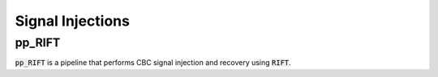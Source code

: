=================
Signal Injections
=================

pp_RIFT
-------

:code:`pp_RIFT` is a pipeline that performs CBC signal injection and recovery using :code:`RIFT`.
